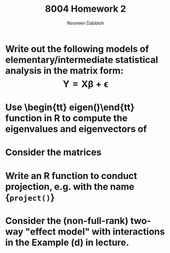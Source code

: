 #+TITLE: 8004 Homework 2
#+AUTHOR: Nooreen Dabbish
#+LATEX_HEADER: \usepackage{methodshw}
#+OPTIONS: toc:nil

* Write out the following models of elementary/intermediate statistical analysis in the matrix form: $$ \mathbf{Y} = \mathbf{X\beta}+\mathbf{\epsilon} $$
* Use \begin{tt} eigen()\end{tt} function in R to compute the eigenvalues and eigenvectors of 
* Consider the matrices
* Write an R function to conduct projection, e.g. with the name {\tt project()}
* Consider the (non-full-rank) two-way "effect model" with interactions in the Example (d) in lecture. 
